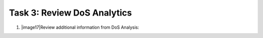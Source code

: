 Task 3: Review DoS Analytics
~~~~~~~~~~~~~~~~~~~~~~~~~~~~

1. |image17|\ Review additional information from DoS Analysis:
